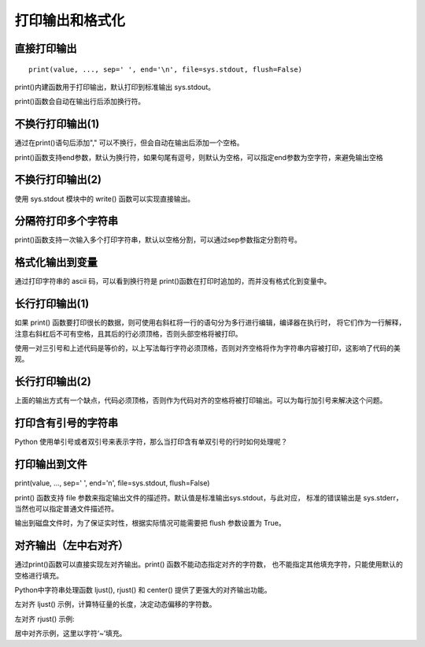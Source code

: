 打印输出和格式化
==================

直接打印输出
-----------------

::

 print(value, ..., sep=' ', end='\n', file=sys.stdout, flush=False)

print()内建函数用于打印输出，默认打印到标准输出 sys.stdout。

.. code-block:: python
  :linenos:
  :lineno-start: 0

  print("Hello %s: %d" % ("World", 100))
  print("end")
  
  >>>
  Hello World: 100
  end

print()函数会自动在输出行后添加换行符。

不换行打印输出(1)
-----------------

.. code-block:: python
  :linenos:
  :lineno-start: 0

  strs = "123"
  for i in strs:
      print(i),
  print("end")
  
  >>>
  1 2 3 end
  
通过在print()语句后添加"," 可以不换行，但会自动在输出后添加一个空格。

print()函数支持end参数，默认为换行符，如果句尾有逗号，则默认为空格，可以指定end参数为空字符，来避免输出空格

.. code-block:: python
  :linenos:
  :lineno-start: 0

  str0 = "123"
  print(str0, end='')
  print("end")
  >>>
  
  123end

不换行打印输出(2)
-----------------

使用 sys.stdout 模块中的 write() 函数可以实现直接输出。

.. code-block:: python
  :linenos:
  :lineno-start: 0
  
  import sys
  strs = "123"
  for i in strs:
      sys.stdout.write(i)
  print("end")

  >>>
  123end

分隔符打印多个字符串
--------------------

print()函数支持一次输入多个打印字符串，默认以空格分割，可以通过sep参数指定分割符号。

.. code-block:: sh
  :linenos:
  :lineno-start: 0
  
  str0 = "123"
  str1 = "456%s" # 字符串中的%s不会被解释为格式化字符串
  
  # 含有%s的格式化字符串只能有一个，且位于最后
  print(str0,str1,"%s%s" %("end", "!")) 
  print(str0,str1,"%s%s" %("end", "!"), sep='*') 
  
  print("%s*%s*end!" % (str0, str1)) # 手动指定分隔符
  
  >>>
  123 456%s end!
  123*456%s*end!
  123*456%s*end!

格式化输出到变量
-----------------

.. code-block:: python
  :linenos:
  :lineno-start: 0
  
  tmpstr = ("Number is: %d" % 100)
  print(tmpstr)
  hexlist = [("%02x" % ord(x) )for x in tmpstr]
  print(' '.join(hexlist))
  print("end")

  >>>
  Number is: 100
  4e 75 6d 62 65 72 20 69 73 3a 20 31 30 30
  end

通过打印字符串的 ascii 码，可以看到换行符是 print()函数在打印时追加的，而并没有格式化到变量中。

长行打印输出(1)
-----------------

.. code-block:: python
  :linenos:
  :lineno-start: 0
    
  def print_long_line():
      print("The door bursts open. A MAN and WOMAN enter, drunk and giggling,\
  horny as hell.No sooner is the door shut than they're all over each other,\
  ripping at clothes,pawing at flesh, mouths locked together.")

  print_long_line()
  
  >>>
  The door bursts open. A MAN and WOMAN enter, drunk and giggling,horny as 
  hell.No sooner is the door shut than they're all over each other, ripping 
  at clothes,pawing at flesh, mouths locked together.

如果 print() 函数要打印很长的数据，则可使用右斜杠将一行的语句分为多行进行编辑，编译器在执行时，
将它们作为一行解释，注意右斜杠后不可有空格，且其后的行必须顶格，否则头部空格将被打印。

.. code-block:: python
  :linenos:
  :lineno-start: 0
  
  def print_long_line():
      print("""The door bursts open. A MAN and WOMAN enter, drunk and giggling,
  horny as hell.No sooner is the door shut than they're all over each other,
  ripping at clothes,pawing at flesh, mouths locked together.""")

使用一对三引号和上述代码是等价的，以上写法每行字符必须顶格，否则对齐空格将作为字符串内容被打印，这影响了代码的美观。
  

长行打印输出(2)
-----------------

上面的输出方式有一个缺点，代码必须顶格，否则作为代码对齐的空格将被打印输出。可以为每行加引号来解决这个问题。

.. code-block:: python
  :linenos:
  :lineno-start: 0
    
  def print_long_line():
      print("The door bursts open. A MAN and WOMAN enter, drunk and giggling,"
            "horny as hell.No sooner is the door shut than they're all over each other,"
            "ripping at clothes,pawing at flesh, mouths locked together.")
  
  print_long_line()
  
  >>>
  The door bursts open. A MAN and WOMAN enter, drunk and giggling,horny as 
  hell.No sooner is the door shut than they're all over each other, ripping 
  at clothes,pawing at flesh, mouths locked together.

打印含有引号的字符串
--------------------------

Python 使用单引号或者双引号来表示字符，那么当打印含有单双引号的行时如何处理呢？

.. code-block:: php
  :linenos:
  :lineno-start: 0

  print("It's a dog!")
  print('It is a "Gentleman" dog!')
  print('''It's a "Gentleman" dog!''')

  >>>
  It's a dog!
  It is a "Gentleman" dog!
  It's a "Gentleman" dog!

.. _my-reference-label0:

打印输出到文件
---------------------

print(value, ..., sep=' ', end='\n', file=sys.stdout, flush=False)

print() 函数支持 file 参数来指定输出文件的描述符。默认值是标准输出sys.stdout，与此对应，
标准的错误输出是 sys.stderr，当然也可以指定普通文件描述符。

输出到磁盘文件时，为了保证实时性，根据实际情况可能需要把 flush 参数设置为 True。

.. code-block:: python
  :linenos:
  :lineno-start: 0
  
  logf = open("logfile.log", "a+")
  print("123", file=logf, flush=True)

对齐输出（左中右对齐）
----------------------

通过print()函数可以直接实现左对齐输出。print() 函数不能动态指定对齐的字符数，
也不能指定其他填充字符，只能使用默认的空格进行填充。

.. code-block:: python
  :linenos:
  :lineno-start: 0

  man = [["Name", "John"], ["Age", "25"], ["Address", "BeiJing China"]]
  for i in man:
      print("%-10s: %s" % (i[0], i[1]))
  
  >>>
  Name      : John
  Age       : 25
  Address   : BeiJing China

Python中字符串处理函数 ljust(), rjust() 和 center() 提供了更强大的对齐输出功能。

.. code-block:: python
  :linenos:
  :lineno-start: 0

  print("123".ljust(5) == "123  ")
  print("123".rjust(5) == "  123")
  print("123".center(5) == " 123 ")

  print("123".ljust(5, '~'))
  print("123".rjust(5, '~'))
  print("123".center(5, '~'))
  
  >>>
  True
  True
  True
  123~~
  ~~123
  ~123~

左对齐 ljust() 示例，计算特征量的长度，决定动态偏移的字符数。

.. code-block:: python
  :linenos:
  :lineno-start: 0

  len_list=[len(x[0]) for x in man]
  offset = max(len_list) + 5        # 增加5个空白符号
  for i in man:
      print("%s: %s" % (i[0].ljust(offset), i[1]))

  Name        : John
  Age         : 25
  Address     : BeiJing China

左对齐 rjust() 示例:

.. code-block:: python
  :linenos:
  :lineno-start: 0

  len_list=[len(x[0]) for x in man]
  offset = max(len_list) + 5        # 增加5个空白符号
  for i in man:
      print("%s: %s" % (i[0].ljust(offset), i[1]))

  >>>
  Name        : John
  Age         : 25
  Address     : BeiJing China

居中对齐示例，这里以字符‘~’填充。

.. code-block:: python
  :linenos:
  :lineno-start: 0

  lines = ["GNU GENERAL PUBLIC LICENSE", "Version 3, 29 June 2007"]
  len_list=[len(x) for x in lines]
  center_num = max(len_list) + 30
  for i in lines:
      print(i.center(center_num, "~"))

  >>>
  ~~~~~~~~~~~~~~~GNU GENERAL PUBLIC LICENSE~~~~~~~~~~~~~~~
  ~~~~~~~~~~~~~~~~Version 3, 29 June 2007~~~~~~~~~~~~~~~~~


